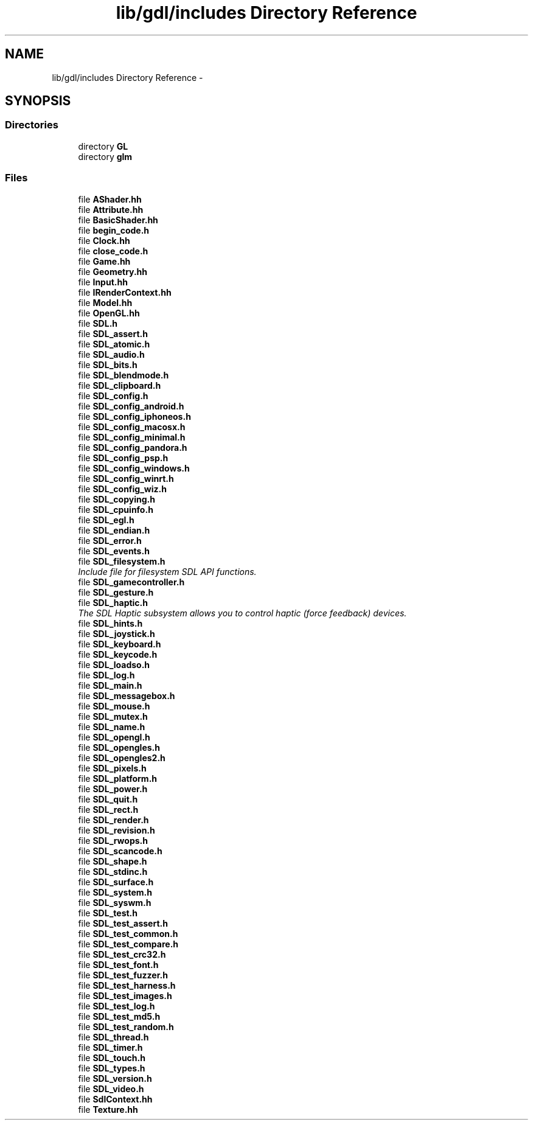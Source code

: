 .TH "lib/gdl/includes Directory Reference" 3 "Sun Jun 7 2015" "Version 0.42" "cpp_bomberman" \" -*- nroff -*-
.ad l
.nh
.SH NAME
lib/gdl/includes Directory Reference \- 
.SH SYNOPSIS
.br
.PP
.SS "Directories"

.in +1c
.ti -1c
.RI "directory \fBGL\fP"
.br
.ti -1c
.RI "directory \fBglm\fP"
.br
.in -1c
.SS "Files"

.in +1c
.ti -1c
.RI "file \fBAShader\&.hh\fP"
.br
.ti -1c
.RI "file \fBAttribute\&.hh\fP"
.br
.ti -1c
.RI "file \fBBasicShader\&.hh\fP"
.br
.ti -1c
.RI "file \fBbegin_code\&.h\fP"
.br
.ti -1c
.RI "file \fBClock\&.hh\fP"
.br
.ti -1c
.RI "file \fBclose_code\&.h\fP"
.br
.ti -1c
.RI "file \fBGame\&.hh\fP"
.br
.ti -1c
.RI "file \fBGeometry\&.hh\fP"
.br
.ti -1c
.RI "file \fBInput\&.hh\fP"
.br
.ti -1c
.RI "file \fBIRenderContext\&.hh\fP"
.br
.ti -1c
.RI "file \fBModel\&.hh\fP"
.br
.ti -1c
.RI "file \fBOpenGL\&.hh\fP"
.br
.ti -1c
.RI "file \fBSDL\&.h\fP"
.br
.ti -1c
.RI "file \fBSDL_assert\&.h\fP"
.br
.ti -1c
.RI "file \fBSDL_atomic\&.h\fP"
.br
.ti -1c
.RI "file \fBSDL_audio\&.h\fP"
.br
.ti -1c
.RI "file \fBSDL_bits\&.h\fP"
.br
.ti -1c
.RI "file \fBSDL_blendmode\&.h\fP"
.br
.ti -1c
.RI "file \fBSDL_clipboard\&.h\fP"
.br
.ti -1c
.RI "file \fBSDL_config\&.h\fP"
.br
.ti -1c
.RI "file \fBSDL_config_android\&.h\fP"
.br
.ti -1c
.RI "file \fBSDL_config_iphoneos\&.h\fP"
.br
.ti -1c
.RI "file \fBSDL_config_macosx\&.h\fP"
.br
.ti -1c
.RI "file \fBSDL_config_minimal\&.h\fP"
.br
.ti -1c
.RI "file \fBSDL_config_pandora\&.h\fP"
.br
.ti -1c
.RI "file \fBSDL_config_psp\&.h\fP"
.br
.ti -1c
.RI "file \fBSDL_config_windows\&.h\fP"
.br
.ti -1c
.RI "file \fBSDL_config_winrt\&.h\fP"
.br
.ti -1c
.RI "file \fBSDL_config_wiz\&.h\fP"
.br
.ti -1c
.RI "file \fBSDL_copying\&.h\fP"
.br
.ti -1c
.RI "file \fBSDL_cpuinfo\&.h\fP"
.br
.ti -1c
.RI "file \fBSDL_egl\&.h\fP"
.br
.ti -1c
.RI "file \fBSDL_endian\&.h\fP"
.br
.ti -1c
.RI "file \fBSDL_error\&.h\fP"
.br
.ti -1c
.RI "file \fBSDL_events\&.h\fP"
.br
.ti -1c
.RI "file \fBSDL_filesystem\&.h\fP"
.br
.RI "\fIInclude file for filesystem SDL API functions\&. \fP"
.ti -1c
.RI "file \fBSDL_gamecontroller\&.h\fP"
.br
.ti -1c
.RI "file \fBSDL_gesture\&.h\fP"
.br
.ti -1c
.RI "file \fBSDL_haptic\&.h\fP"
.br
.RI "\fIThe SDL Haptic subsystem allows you to control haptic (force feedback) devices\&. \fP"
.ti -1c
.RI "file \fBSDL_hints\&.h\fP"
.br
.ti -1c
.RI "file \fBSDL_joystick\&.h\fP"
.br
.ti -1c
.RI "file \fBSDL_keyboard\&.h\fP"
.br
.ti -1c
.RI "file \fBSDL_keycode\&.h\fP"
.br
.ti -1c
.RI "file \fBSDL_loadso\&.h\fP"
.br
.ti -1c
.RI "file \fBSDL_log\&.h\fP"
.br
.ti -1c
.RI "file \fBSDL_main\&.h\fP"
.br
.ti -1c
.RI "file \fBSDL_messagebox\&.h\fP"
.br
.ti -1c
.RI "file \fBSDL_mouse\&.h\fP"
.br
.ti -1c
.RI "file \fBSDL_mutex\&.h\fP"
.br
.ti -1c
.RI "file \fBSDL_name\&.h\fP"
.br
.ti -1c
.RI "file \fBSDL_opengl\&.h\fP"
.br
.ti -1c
.RI "file \fBSDL_opengles\&.h\fP"
.br
.ti -1c
.RI "file \fBSDL_opengles2\&.h\fP"
.br
.ti -1c
.RI "file \fBSDL_pixels\&.h\fP"
.br
.ti -1c
.RI "file \fBSDL_platform\&.h\fP"
.br
.ti -1c
.RI "file \fBSDL_power\&.h\fP"
.br
.ti -1c
.RI "file \fBSDL_quit\&.h\fP"
.br
.ti -1c
.RI "file \fBSDL_rect\&.h\fP"
.br
.ti -1c
.RI "file \fBSDL_render\&.h\fP"
.br
.ti -1c
.RI "file \fBSDL_revision\&.h\fP"
.br
.ti -1c
.RI "file \fBSDL_rwops\&.h\fP"
.br
.ti -1c
.RI "file \fBSDL_scancode\&.h\fP"
.br
.ti -1c
.RI "file \fBSDL_shape\&.h\fP"
.br
.ti -1c
.RI "file \fBSDL_stdinc\&.h\fP"
.br
.ti -1c
.RI "file \fBSDL_surface\&.h\fP"
.br
.ti -1c
.RI "file \fBSDL_system\&.h\fP"
.br
.ti -1c
.RI "file \fBSDL_syswm\&.h\fP"
.br
.ti -1c
.RI "file \fBSDL_test\&.h\fP"
.br
.ti -1c
.RI "file \fBSDL_test_assert\&.h\fP"
.br
.ti -1c
.RI "file \fBSDL_test_common\&.h\fP"
.br
.ti -1c
.RI "file \fBSDL_test_compare\&.h\fP"
.br
.ti -1c
.RI "file \fBSDL_test_crc32\&.h\fP"
.br
.ti -1c
.RI "file \fBSDL_test_font\&.h\fP"
.br
.ti -1c
.RI "file \fBSDL_test_fuzzer\&.h\fP"
.br
.ti -1c
.RI "file \fBSDL_test_harness\&.h\fP"
.br
.ti -1c
.RI "file \fBSDL_test_images\&.h\fP"
.br
.ti -1c
.RI "file \fBSDL_test_log\&.h\fP"
.br
.ti -1c
.RI "file \fBSDL_test_md5\&.h\fP"
.br
.ti -1c
.RI "file \fBSDL_test_random\&.h\fP"
.br
.ti -1c
.RI "file \fBSDL_thread\&.h\fP"
.br
.ti -1c
.RI "file \fBSDL_timer\&.h\fP"
.br
.ti -1c
.RI "file \fBSDL_touch\&.h\fP"
.br
.ti -1c
.RI "file \fBSDL_types\&.h\fP"
.br
.ti -1c
.RI "file \fBSDL_version\&.h\fP"
.br
.ti -1c
.RI "file \fBSDL_video\&.h\fP"
.br
.ti -1c
.RI "file \fBSdlContext\&.hh\fP"
.br
.ti -1c
.RI "file \fBTexture\&.hh\fP"
.br
.in -1c

